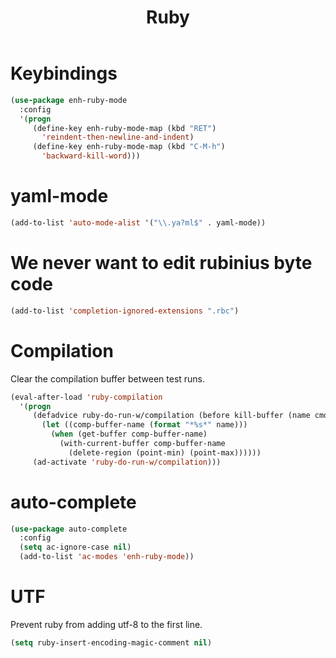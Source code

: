 #+TITLE: Ruby

* Keybindings
#+BEGIN_SRC emacs-lisp
  (use-package enh-ruby-mode
    :config
    '(progn
       (define-key enh-ruby-mode-map (kbd "RET")
         'reindent-then-newline-and-indent)
       (define-key enh-ruby-mode-map (kbd "C-M-h")
         'backward-kill-word)))
#+END_SRC

* yaml-mode
#+BEGIN_SRC emacs-lisp
  (add-to-list 'auto-mode-alist '("\\.ya?ml$" . yaml-mode))
#+END_SRC

* We never want to edit rubinius byte code
#+BEGIN_SRC emacs-lisp
  (add-to-list 'completion-ignored-extensions ".rbc")
#+END_SRC

* Compilation
  Clear the compilation buffer between test runs.
#+BEGIN_SRC emacs-lisp
  (eval-after-load 'ruby-compilation
    '(progn
       (defadvice ruby-do-run-w/compilation (before kill-buffer (name cmdlist))
         (let ((comp-buffer-name (format "*%s*" name)))
           (when (get-buffer comp-buffer-name)
             (with-current-buffer comp-buffer-name
               (delete-region (point-min) (point-max))))))
       (ad-activate 'ruby-do-run-w/compilation)))
#+END_SRC
* auto-complete
#+BEGIN_SRC emacs-lisp
  (use-package auto-complete
    :config
    (setq ac-ignore-case nil)
    (add-to-list 'ac-modes 'enh-ruby-mode))
#+END_SRC
* UTF
  Prevent ruby from adding utf-8 to the first line.

  #+BEGIN_SRC emacs-lisp
    (setq ruby-insert-encoding-magic-comment nil)
  #+END_SRC
